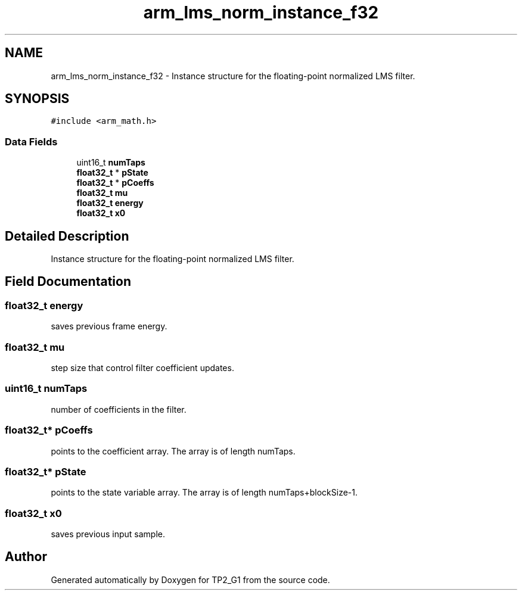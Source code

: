 .TH "arm_lms_norm_instance_f32" 3 "Mon Sep 13 2021" "TP2_G1" \" -*- nroff -*-
.ad l
.nh
.SH NAME
arm_lms_norm_instance_f32 \- Instance structure for the floating-point normalized LMS filter\&.  

.SH SYNOPSIS
.br
.PP
.PP
\fC#include <arm_math\&.h>\fP
.SS "Data Fields"

.in +1c
.ti -1c
.RI "uint16_t \fBnumTaps\fP"
.br
.ti -1c
.RI "\fBfloat32_t\fP * \fBpState\fP"
.br
.ti -1c
.RI "\fBfloat32_t\fP * \fBpCoeffs\fP"
.br
.ti -1c
.RI "\fBfloat32_t\fP \fBmu\fP"
.br
.ti -1c
.RI "\fBfloat32_t\fP \fBenergy\fP"
.br
.ti -1c
.RI "\fBfloat32_t\fP \fBx0\fP"
.br
.in -1c
.SH "Detailed Description"
.PP 
Instance structure for the floating-point normalized LMS filter\&. 
.SH "Field Documentation"
.PP 
.SS "\fBfloat32_t\fP energy"
saves previous frame energy\&. 
.SS "\fBfloat32_t\fP mu"
step size that control filter coefficient updates\&. 
.SS "uint16_t numTaps"
number of coefficients in the filter\&. 
.SS "\fBfloat32_t\fP* pCoeffs"
points to the coefficient array\&. The array is of length numTaps\&. 
.SS "\fBfloat32_t\fP* pState"
points to the state variable array\&. The array is of length numTaps+blockSize-1\&. 
.SS "\fBfloat32_t\fP x0"
saves previous input sample\&. 

.SH "Author"
.PP 
Generated automatically by Doxygen for TP2_G1 from the source code\&.

